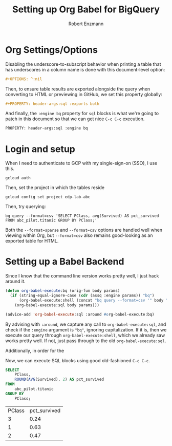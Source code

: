 #+TITLE:Setting up Org Babel for BigQuery
#+AUTHOR: Robert Enzmann
#+OPTIONS: ^:nil
#+PROPERTY: header-args :exports both
#+PROPERTY: header-args:sql :engine bq

* Org Settings/Options
Disabling the underscore-to-subscript behavior when printing a table that
has underscores in a column name is done with this document-level option:

#+begin_src org
  #+OPTIONS: ^:nil
#+end_src

Then, to ensure table results are exported alongside the query when converting
to HTML or previewing in GitHub, we set this property globally:

#+begin_src org
  #+PROPERTY: header-args:sql :exports both
#+end_src

And finally, the ~:engine bq~ property for ~sql~ blocks is what we're going to patch
in this document so that we can get nice ~C-c C-c~ execution.

#+begin_src org
  PROPERTY: header-args:sql :engine bq
#+end_src

* Login and setup
When I need to authenticate to GCP with my single-sign-on (SSO), I use this.

#+begin_src shell
  gcloud auth
#+end_src

Then, set the project in which the tables reside

#+begin_src shell
  gcloud config set project edp-lab-abc
#+end_src

Then, try querying:

#+begin_src shell
  bq query --format=csv 'SELECT PClass, avg(Survived) AS pct_survived FROM abc_pilot.titanic GROUP BY PClass;'
#+end_src

#+RESULTS:
| PClass |        pct_survived |
|--------+---------------------|
|      3 | 0.24236252545824846 |
|      1 |  0.6296296296296297 |
|      2 | 0.47282608695652173 |

Both the ~--format=sparse~ and ~--format=csv~ options are handled well when viewing
within Org, but ~--format=csv~ also remains good-looking as an exported table for
HTML.

* Setting up a Babel Backend
Since I know that the command line version works pretty well, I just hack around
it.

#+begin_src emacs-lisp :results none
  (defun org-babel-execute:bq (orig-fun body params)
    (if (string-equal-ignore-case (cdr (assq :engine params)) "bq")
        (org-babel-execute:shell (concat "bq query --format=csv '" body "'") params)
      (org-babel-execute:sql body params)))

  (advice-add 'org-babel-execute:sql :around #org-babel-execute:bq)
#+end_src

By advising with =:around=, we capture any call to ~org-babel-execute:sql~, and
check if the =:engine= argument is ="bq"=, ignoring capitalization.  If it is, then
we execute our query through ~org-babel-execute:shell~, which we already saw works
pretty well.  If not, just pass through to the old ~org-babel-execute:sql~.

Additionally, in order for the

Now, we can execute SQL blocks using good old-fashioned ~C-c C-c~.

#+begin_src sql :exports both
  SELECT
      PClass,
      ROUND(AVG(Survived), 2) AS pct_survived
  FROM
      abc_pilot.titanic
  GROUP BY
      PClass;
#+end_src

#+RESULTS:
| PClass | pct_survived |
|      3 |         0.24 |
|      1 |         0.63 |
|      2 |         0.47 |
